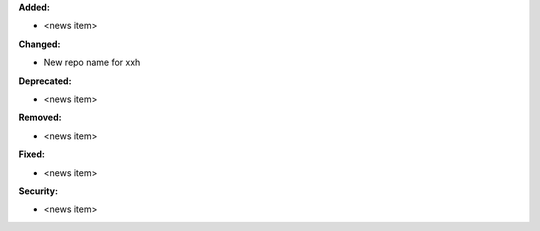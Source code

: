 **Added:**

* <news item>

**Changed:**

* New repo name for xxh

**Deprecated:**

* <news item>

**Removed:**

* <news item>

**Fixed:**

* <news item>

**Security:**

* <news item>
